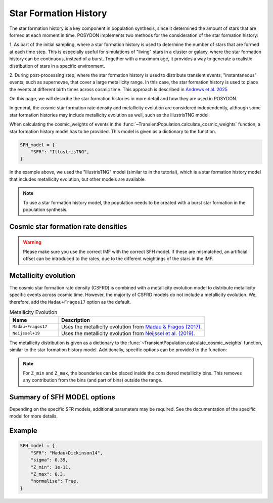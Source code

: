 .. _star_formation_history:

.. py:currentmodule:: posydon.popsyn.synthetic_population

Star Formation History
======================

The star formation history is a key component in population synthesis, since it 
determined the amount of stars that are formed at each moment in time. 
POSYDON implements two methods for the consideration of the star formation history:

1. As part of the initial sampling, where a star formation history is used to 
determine the number of stars that are formed at each time step. This is especially
useful for simulations of "living" stars in a cluster or galaxy, where the star formation
history can be continuous, instead of a burst. Together with a maximum age, it 
provides a way to generate a realistic distribution of stars in a specific environment.

2. During post-processing step, where the star formation history is used to distribute
transient events, "instantaneous" events, such as supernovae, that cover a 
large metallicity range. In this case, the star formation history is used to place
the events at different birth times across cosmic time. This approach is described
in `Andrews et al. 2025 <https://ui.adsabs.harvard.edu/abs/2024arXiv241102376A/abstract>`_

On this page, we will describe the star formation histories in more detail and how they are used in POSYDON.

In general, the cosmic star formation rate density and metallicity evolution are
considered independently, although some star formation histories may include
metallicity evolution as well, such as the IllustrisTNG model.

When calculating the cosmic_weights of events in the
:func:`~TransientPopulation.calculate_cosmic_weights` function, a star formation history model has to be provided.
This model is given as a dictionary to the function.

.. code-block:: python
    
    SFH_model = {
        "SFR": "IllustrisTNG",
    }

In the example above, we used the "IllustrisTNG" model (similar to in the tutorial), which is a star formation history model that includes metallicity evolution, 
but other models are available. 

.. note::
    To use a star formation history model, the population needs to be created with 
    a burst star formation in the population synthesis.


Cosmic star formation rate densities
-------------------------------------

.. warning::
    Please make sure you use the correct IMF with the correct SFH model.
    If these are mismatched, an artificial offset can be introduced to the rates,
    due to the different weightings of the stars in the IMF.

.. list-table:: Cosmic Star Formation Rate Densities
  :header-rows: 1
  :widths: 10 30 10

  * - Name
    - Reference
    - IMF assumption
    - Additional required parameters
  * - ``Madau+Dickinson14``
    - `Madau & Dickinson (2014) <https://ui.adsabs.harvard.edu/abs/2014ARA%26A..52..415M>`_ 
    - Salpeter
    - ``sigma`` (float; string) the standard deviation of the log-normal distribution.
  * - ``Madau+Fragos17``
    - `Madau & Fragos (2017) <https://ui.adsabs.harvard.edu/abs/2017ApJ...840...39M/>`_ 
    - Kroupa 2001
    - ``sigma`` (float; string) the standard deviation of the log-normal distribution.
  * - ``Fujimoto+24``
    - `Fujimoto et al. (2024) <https://ui.adsabs.harvard.edu/abs/2024ApJS..275...36F>`_
    - Kroupa 2001
    - ``sigma`` (float; string) the standard deviation of the log-normal distribution.
  * - ``Neijssel+19``
    -  `Neijssel et al. (2019) <https://ui.adsabs.harvard.edu/abs/2019MNRAS.490.3740N>`_ 
    - Kroupa 2001
    - ``sigma`` (float; string) the standard deviation of the log-normal distribution.
    | Note that this models uses a log10 scaling instead of a natural logarithm scaling for the metallicity, which
    | affects the conversion of ``sigma``.
  * - ``IllustrisTNG``
    - `IllustrisTNG <https://www.tng-project.org/>`_
    - Kroupa 2001
    - None
  * - ``Chruslinska+21``
    - `Chruslinska et al. (2021) <https://ui.adsabs.harvard.edu/abs/2021MNRAS.508.4994C>`_
    - Kroupa 2001
    - ``sub_model`` (string) the sub-model to use, any of the available model names.
    | ``Z_solar_scaling`` (string) what solar metallicity to use, ``"Asplund09"``, ``"AndersGrevesse89"``,
    | ``"GrevesseSauval98"``, or ``"Villante14"``.
  * - ``Zavala+21``
    - `Zavala et al. (2021) <https://ui.adsabs.harvard.edu/abs/2021ApJ...909..165Z/>`_
    - Chabrier 2003
    - ``sigma`` (float; string) the standard deviation of the log-normal distribution.
    | ``sub_model`` (string) the sub-model to use, ``"min"`` or ``"max"``. For the minimum or maximum
    | star formation rate density, respectively.



Metallicity evolution
----------------------

The cosmic star formation rate density (CSFRD) is combined with a metallicity evolution model to
distribute metallicity specific events across cosmic time. However, the majority of
CSFRD models do not include a metallicity evolution. We, therefore, add the ``Madau+Fragos17``
option as the default.

.. list-table:: Metallicity Evolution
    :header-rows: 1
    :widths: 10 30

    * - Name
      - Description
    * - ``Madau+Fragos17``
      - Uses the metallicity evolution from `Madau & Fragos (2017) <https://ui.adsabs.harvard.edu/abs/2017ApJ...840...39M/>`_.
    * - ``Neijssel+19``
      - Uses the metallicity evolution from `Neijssel et al. (2019) <https://ui.adsabs.harvard.edu/abs/2019MNRAS.490.3740N>`_.


The metallicity distribution is given as a dictionary to the
:func:`~TransientPopulation.calculate_cosmic_weights` function, similar to the star formation
history model. Additionally, specific options can be provided to the function:

.. list-table:: Options for the metallicity distribution
    :header-rows: 1
    :widths: 10 30

    * - Name
      - Description
    * - ``normalise``
      - This makes sure that the metallicity distribution is normalised to 1, in the metallicity range.
       | If ``Z_min`` and/or ``Z_max`` are provided, the distribution will be normalised within that range.
       | Otherwise, the lower edge of the lowest bin and the upper edge of the highest bin will be used as boundaries.
       | This ensures the full CSFRD is used.
    * - ``Z_min``
      - The minimum metallicity to consider in the distribution (in absolute units).
       | If not provided, the lowest bin edge of the metallicity distribution will be used.
    * - ``Z_max``
      - The maximum metallicity to consider in the distribution (in absolute units).
       | If not provided, the highest bin edge of the metallicity distribution will be used.

    
.. note::
    For ``Z_min`` and ``Z_max``, the boundaries can be placed inside the considered metallicity bins.
    This removes any contribution from the bins (and part of bins) outside the range.




Summary of SFH MODEL options
----------------------------

.. list-table::

    :header-rows: 1
    :widths: 10 30

    * - Name
      - Description
    * - ``SFR``
      - The name of the star formation rate density model to use. See the table above for available models.
    * - ``sigma``
      - The standard deviation of the metallicity distribution, if applicable.
        | This is a float or string, where the string can be a name of a model
        | ``Bavera+20`` (sigma=0.5) or ``Neijssel+19`` (sigma=0.39).
    * - ``Z_min``
      - The minimum metallicity to consider in the distribution (in absolute units).
      | Default = None. If not provided, the lowest bin edge of the metallicity distribution will be used.
    * - ``Z_max``
      - The maximum metallicity to consider in the distribution (in absolute units).
      | Default = None. If not provided, the highest bin edge of the metallicity distribution will be used.
    * - ``normalise``
      - Whether to normalise the distribution to 1, in the metallicity range.
      | Default = False.
      | If ``Z_min`` and/or ``Z_max`` are provided, the distribution will be normalised within that range.
      | Otherwise, the lower edge of the lowest bin and the upper edge of the highest bin will be used as boundaries.

Depending on the specific SFR models, additional parameters may be required. See the
documentation of the specific model for more details.


Example
-------

.. code-block:: python
    
    SFH_model = {
        "SFR": "Madau+Dickinson14",
        "sigma": 0.39,
        "Z_min": 1e-11,
        "Z_max": 0.3,
        "normalise": True,
    }
